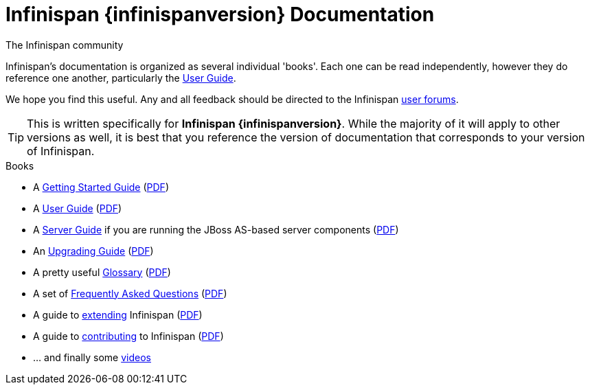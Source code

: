 = Infinispan {infinispanversion} Documentation
The Infinispan community
:icons: font

Infinispan's documentation is organized as several individual 'books'.  Each
one can be read independently, however they do reference one another,
particularly the link:user_guide/user_guide.html[User Guide].

We hope you find this useful.  Any and all feedback should be directed to the
Infinispan link:http://www.infinispan.org/community[user forums].

TIP: This is written specifically for *Infinispan {infinispanversion}*.  While
the majority of it will apply to other versions as well, it is best that you
reference the version of documentation that corresponds to your version of
Infinispan.

.Books
 * A link:getting_started/getting_started.html[Getting Started Guide] (link:https://docs.jboss.org/infinispan/{infinispanversion}/pdf/getting_started.pdf[PDF])
 * A link:user_guide/user_guide.html[User Guide] (link:https://docs.jboss.org/infinispan/{infinispanversion}/pdf/user_guide.pdf[PDF])
 * A link:server_guide/server_guide.html[Server Guide] if you are running the JBoss AS-based server components (link:https://docs.jboss.org/infinispan/{infinispanversion}/pdf/server_guide.pdf[PDF])
 * An link:upgrading/upgrading.html[Upgrading Guide] (link:https://docs.jboss.org/infinispan/{infinispanversion}/pdf/upgrading.pdf[PDF])
 * A pretty useful link:glossary/glossary.html[Glossary] (link:https://docs.jboss.org/infinispan/{infinispanversion}/pdf/glossary.pdf[PDF])
 * A set of link:faqs/faqs.html[Frequently Asked Questions] (link:https://docs.jboss.org/infinispan/{infinispanversion}/pdf/faqs.pdf[PDF])
 * A guide to link:extending/extending.html[extending] Infinispan (link:https://docs.jboss.org/infinispan/{infinispanversion}/pdf/extending.pdf[PDF])
 * A guide to link:contributing/contributing.html[contributing] to Infinispan (link:https://docs.jboss.org/infinispan/{infinispanversion}/pdf/contributing.pdf[PDF])
 * ... and finally some link:videos/videos.html[videos]

